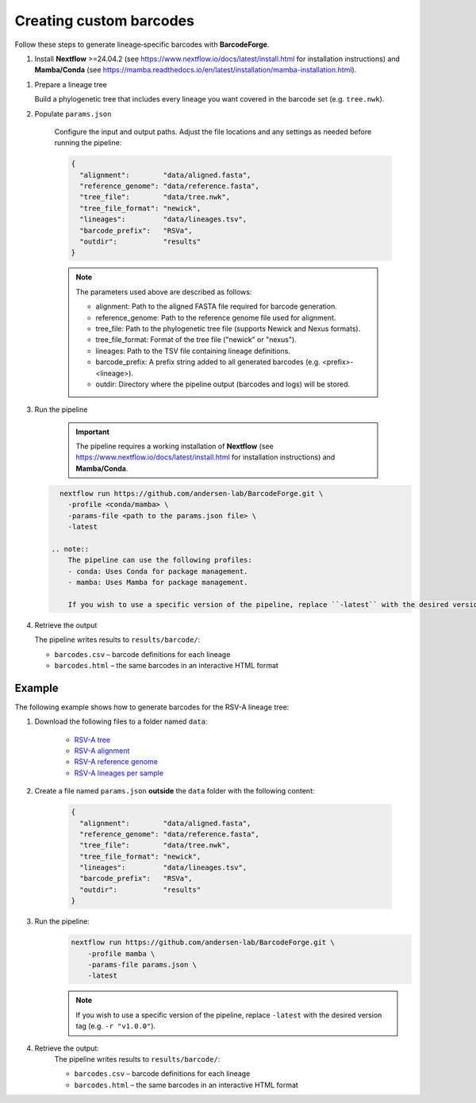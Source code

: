 Creating custom barcodes
-------------------------------------------------------------------------------

Follow these steps to generate lineage‑specific barcodes with **BarcodeForge**.

1. Install **Nextflow** >=24.04.2 (see https://www.nextflow.io/docs/latest/install.html for installation instructions) and **Mamba/Conda** (see https://mamba.readthedocs.io/en/latest/installation/mamba-installation.html).

1. Prepare a lineage tree

   Build a phylogenetic tree that includes every lineage you want covered in the barcode set
   (e.g. ``tree.nwk``).

2. Populate ``params.json``

    Configure the input and output paths. Adjust the file locations and any settings as needed before running the pipeline:

    .. code-block:: json

        {
          "alignment":        "data/aligned.fasta",
          "reference_genome": "data/reference.fasta",
          "tree_file":        "data/tree.nwk",
          "tree_file_format": "newick",
          "lineages":         "data/lineages.tsv",
          "barcode_prefix":   "RSVa",
          "outdir":           "results"
        }

    .. note::

       The parameters used above are described as follows:

       - alignment: Path to the aligned FASTA file required for barcode generation.
       - reference_genome: Path to the reference genome file used for alignment.
       - tree_file: Path to the phylogenetic tree file (supports Newick and Nexus formats).
       - tree_file_format: Format of the tree file ("newick" or "nexus").
       - lineages: Path to the TSV file containing lineage definitions.
       - barcode_prefix: A prefix string added to all generated barcodes (e.g. <prefix>-<lineage>).
       - outdir: Directory where the pipeline output (barcodes and logs) will be stored.

3. Run the pipeline

    .. important::
        
        The pipeline requires a working installation of **Nextflow** (see https://www.nextflow.io/docs/latest/install.html for installation instructions) and **Mamba/Conda**.

   .. code-block:: bash

      nextflow run https://github.com/andersen-lab/BarcodeForge.git \
        -profile <conda/mamba> \
        -params-file <path to the params.json file> \
        -latest

    .. note::
        The pipeline can use the following profiles:
        - conda: Uses Conda for package management.
        - mamba: Uses Mamba for package management.

        If you wish to use a specific version of the pipeline, replace ``-latest`` with the desired version tag (e.g. ``-r "v1.0.0"``).

4. Retrieve the output

   The pipeline writes results to ``results/barcode/``:

   * ``barcodes.csv`` – barcode definitions for each lineage  
   * ``barcodes.html`` – the same barcodes in an interactive HTML format


Example
=======
The following example shows how to generate barcodes for the RSV-A lineage tree:

1. Download the following files to a folder named ``data``:

    .. code-block:: bash
        mkdir data
        wget https://raw.githubusercontent.com/andersen-lab/BarcodeForge/refs/heads/main/assets/test/input/tree.nwk -O data/tree.nwk
        wget https://raw.githubusercontent.com/andersen-lab/BarcodeForge/refs/heads/main/assets/test/input/aligned.fasta -O data/aligned.fasta
        wget https://raw.githubusercontent.com/andersen-lab/BarcodeForge/refs/heads/main/assets/test/input/reference.fasta -O data/reference.fasta
        wget https://raw.githubusercontent.com/andersen-lab/BarcodeForge/refs/heads/main/assets/test/input/lineages.tsv -O data/lineages.tsv

    - `RSV-A tree <https://github.com/andersen-lab/BarcodeForge/blob/main/assets/test/input/tree.nwk>`_
    - `RSV-A alignment <https://github.com/andersen-lab/BarcodeForge/blob/main/assets/test/input/aligned.fasta>`_
    - `RSV-A reference genome <https://github.com/andersen-lab/BarcodeForge/blob/main/assets/test/input/reference.fasta>`_
    - `RSV-A lineages per sample <https://github.com/andersen-lab/BarcodeForge/blob/main/assets/test/input/lineages.tsv>`_

2. Create a file named ``params.json`` **outside** the ``data`` folder with the following content:

    .. code-block:: json

        {
          "alignment":        "data/aligned.fasta",
          "reference_genome": "data/reference.fasta",
          "tree_file":        "data/tree.nwk",
          "tree_file_format": "newick",
          "lineages":         "data/lineages.tsv",
          "barcode_prefix":   "RSVa",
          "outdir":           "results"
        }

3. Run the pipeline:
    .. code-block:: bash

        nextflow run https://github.com/andersen-lab/BarcodeForge.git \
            -profile mamba \
            -params-file params.json \
            -latest

    .. note::
        If you wish to use a specific version of the pipeline, replace ``-latest`` with the desired version tag (e.g. ``-r "v1.0.0"``).

4. Retrieve the output:
    The pipeline writes results to ``results/barcode/``:
    
    * ``barcodes.csv`` – barcode definitions for each lineage  
    * ``barcodes.html`` – the same barcodes in an interactive HTML format
